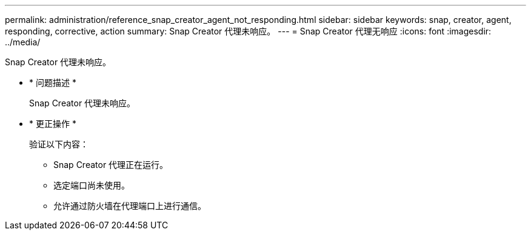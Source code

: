 ---
permalink: administration/reference_snap_creator_agent_not_responding.html 
sidebar: sidebar 
keywords: snap, creator, agent, responding, corrective, action 
summary: Snap Creator 代理未响应。 
---
= Snap Creator 代理无响应
:icons: font
:imagesdir: ../media/


[role="lead"]
Snap Creator 代理未响应。

* * 问题描述 *
+
Snap Creator 代理未响应。

* * 更正操作 *
+
验证以下内容：

+
** Snap Creator 代理正在运行。
** 选定端口尚未使用。
** 允许通过防火墙在代理端口上进行通信。




